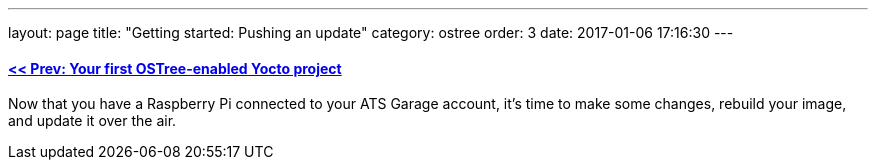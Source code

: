 ---
layout: page
title: "Getting started: Pushing an update"
category: ostree
order: 3
date: 2017-01-06 17:16:30
---

==== link:/ostree/starting-a-new-ostreeenabled-yocto-project.html[<< Prev: Your first OSTree-enabled Yocto project]

Now that you have a Raspberry Pi connected to your ATS Garage account, it's time to make some changes, rebuild your image, and update it over the air.



